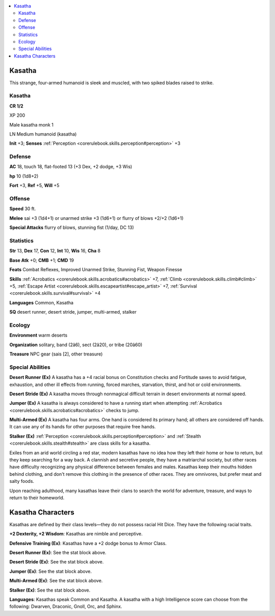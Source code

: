 
.. _`bestiary4.kasatha`:

.. contents:: \ 

.. _`bestiary4.kasatha#kasatha`:

Kasatha
********

This strange, four-armed humanoid is sleek and muscled, with two spiked blades raised to strike.

Kasatha
========

**CR 1/2** 

XP 200

Male kasatha monk 1

LN Medium humanoid (kasatha)

\ **Init**\  +3; \ **Senses**\  :ref:`Perception <corerulebook.skills.perception#perception>`\  +3

.. _`bestiary4.kasatha#defense`:

Defense
========

\ **AC**\  18, touch 18, flat-footed 13 (+3 Dex, +2 dodge, +3 Wis)

\ **hp**\  10 (1d8+2)

\ **Fort**\  +3, \ **Ref**\  +5, \ **Will**\  +5

.. _`bestiary4.kasatha#offense`:

Offense
========

\ **Speed**\  30 ft.

\ **Melee**\  sai +3 (1d4+1) or unarmed strike +3 (1d6+1) or flurry of blows +2/+2 (1d6+1)

\ **Special Attacks**\  flurry of blows, stunning fist (1/day, DC 13)

.. _`bestiary4.kasatha#statistics`:

Statistics
===========

\ **Str**\  13, \ **Dex**\  17, \ **Con**\  12, \ **Int**\  10, \ **Wis**\  16, \ **Cha**\  8

\ **Base Atk**\  +0; \ **CMB**\  +1; \ **CMD**\  19

\ **Feats**\  Combat Reflexes, Improved Unarmed Strike, Stunning Fist, Weapon Finesse

\ **Skills**\  :ref:`Acrobatics <corerulebook.skills.acrobatics#acrobatics>`\  +7, :ref:`Climb <corerulebook.skills.climb#climb>`\  +5, :ref:`Escape Artist <corerulebook.skills.escapeartist#escape_artist>`\  +7, :ref:`Survival <corerulebook.skills.survival#survival>`\  +4

\ **Languages**\  Common, Kasatha

\ **SQ**\  desert runner, desert stride, jumper, multi-armed, stalker

.. _`bestiary4.kasatha#ecology`:

Ecology
========

\ **Environment**\  warm deserts

\ **Organization**\  solitary, band (2â6), sect (2â20), or tribe (20â60)

\ **Treasure**\  NPC gear (sais [2], other treasure)

.. _`bestiary4.kasatha#special_abilities`:

Special Abilities
==================

\ **Desert Runner (Ex)**\  A kasatha has a +4 racial bonus on Constitution checks and Fortitude saves to avoid fatigue, exhaustion, and other ill effects from running, forced marches, starvation, thirst, and hot or cold environments.

\ **Desert Stride (Ex)**\  A kasatha moves through nonmagical difficult terrain in desert environments at normal speed.

\ **Jumper (Ex)**\  A kasatha is always considered to have a running start when attempting :ref:`Acrobatics <corerulebook.skills.acrobatics#acrobatics>`\  checks to jump.

\ **Multi-Armed (Ex)**\  A kasatha has four arms. One hand is considered its primary hand; all others are considered off hands. It can use any of its hands for other purposes that require free hands.

\ **Stalker (Ex)**\  :ref:`Perception <corerulebook.skills.perception#perception>`\  and :ref:`Stealth <corerulebook.skills.stealth#stealth>`\  are class skills for a kasatha.

Exiles from an arid world circling a red star, modern kasathas have no idea how they left their home or how to return, but they keep searching for a way back. A clannish and secretive people, they have a matriarchal society, but other races have difficulty recognizing any physical difference between females and males. Kasathas keep their mouths hidden behind clothing, and don't remove this clothing in the presence of other races. They are omnivores, but prefer meat and salty foods.

Upon reaching adulthood, many kasathas leave their clans to search the world for adventure, treasure, and ways to return to their homeworld.

.. _`bestiary4.kasatha#kasatha_characters`:

Kasatha Characters
*******************

Kasathas are defined by their class levels—they do not possess racial Hit Dice. They have the following racial traits.

\ **+2 Dexterity, +2 Wisdom**\ : Kasathas are nimble and perceptive.

\ **Defensive Training (Ex)**\ : Kasathas have a +2 dodge bonus to Armor Class.

\ **Desert Runner (Ex)**\ : See the stat block above.

\ **Desert Stride (Ex)**\ : See the stat block above.

\ **Jumper (Ex)**\ : See the stat block above.

\ **Multi-Armed (Ex)**\ : See the stat block above.

\ **Stalker (Ex)**\ : See the stat block above.

\ **Languages**\ : Kasathas speak Common and Kasatha. A kasatha with a high Intelligence score can choose from the following: Dwarven, Draconic, Gnoll, Orc, and Sphinx.
